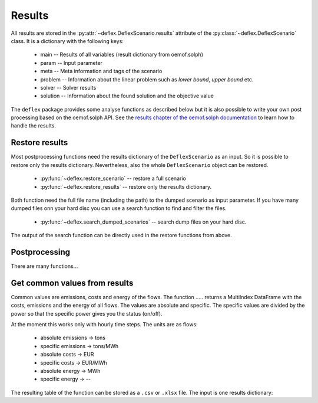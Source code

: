 Results
-------

All results are stored in the
:py:attr:`~deflex.DeflexScenario.results` attribute of the
:py:class:`~deflex.DeflexScenario` class. It is a dictionary with
the following keys:

 * main -- Results of all variables (result dictionary from oemof.solph)
 * param -- Input parameter
 * meta -- Meta information and tags of the scenario
 * problem -- Information about the linear problem such as `lower bound`,
   `upper bound` etc.
 * solver -- Solver results
 * solution -- Information about the found solution and the objective value

The ``deflex`` package provides some analyse functions as described below but
it is also possible to write your own post processing based on the oemof.solph
API. See the
`results chapter of the oemof.solph documentation
<https://oemof-solph.readthedocs.io/en/latest/usage.html#handling-results>`_
to learn how to handle the results.


Restore results
~~~~~~~~~~~~~~~

Most postprocessing functions need the results dictionary of the
``DeflexScenario`` as an input. So it is possible to restore only the results
dictionary. Nevertheless, also the whole ``DeflexScenario`` object can be
restored.

 * :py:func:`~deflex.restore_scenario` -- restore a full scenario
 * :py:func:`~deflex.restore_results` -- restore only the results dictionary.

Both function need the full file name (including the path) to the dumped
scenario as input parameter. If you have many dumped files onn your hard disc
you can use a search function to find and filter the files.

 * :py:func:`~deflex.search_dumped_scenarios` -- search dump files on your hard disc.

The output of the search function can be directly used in the restore
functions from above.

Postprocessing
~~~~~~~~~~~~~~

There are many functions...

Get common values from results
~~~~~~~~~~~~~~~~~~~~~~~~~~~~~~

Common values are emissions, costs and energy of the flows. The function
..... returns a MultiIndex
DataFrame with the costs, emissions and the energy of all flows. The values
are absolute and specific. The specific values are divided by the power so
that the specific power gives you the status (on/off).

At the moment this works only with hourly time steps. The units are as flows:

 * absolute emissions -> tons
 * specific emissions -> tons/MWh
 * absolute costs -> EUR
 * specific costs -> EUR/MWh
 * absolute energy -> MWh
 * specific energy -> --

The resulting table of the function can be stored as a ``.csv`` or ``.xlsx``
file. The input is one results dictionary:
